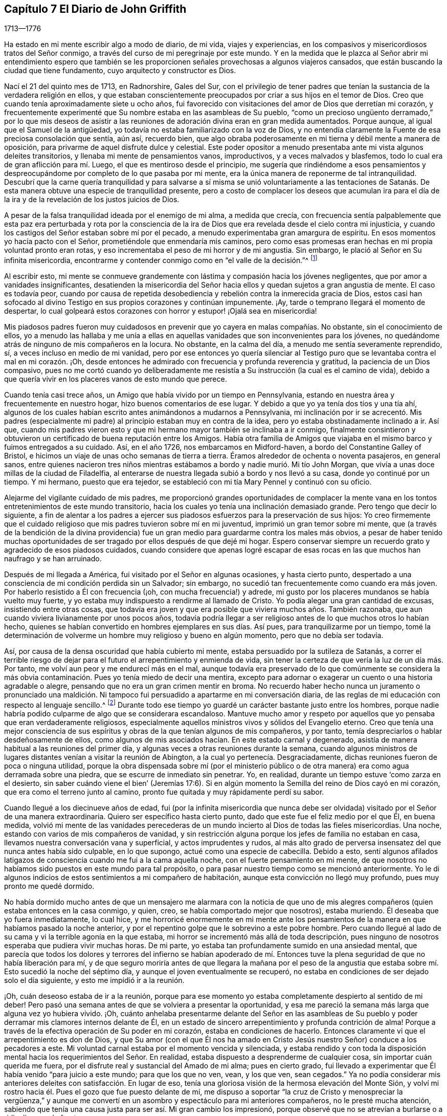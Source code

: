 == Capítulo 7 El Diario de John Griffith

[.section-date]
1713--1776

Ha estado en mi mente escribir algo a modo de diario, de mi vida, viajes y experiencias,
en los compasivos y misericordiosos tratos del Señor conmigo,
a través del curso de mi peregrinaje por este mundo.
Y en la medida que le plazca al Señor abrir mi entendimiento espero que
también se les proporcionen señales provechosas a algunos viajeros cansados,
que están buscando la ciudad que tiene fundamento, cuyo arquitecto y constructor es Dios.

Nací el 21 del quinto mes de 1713, en Radnorshire, Gales del Sur,
con el privilegio de tener padres que tenían la sustancia
de la verdadera religión en ellos,
y que estaban conscientemente preocupados por criar a sus hijos en el temor de Dios.
Creo que cuando tenía aproximadamente siete u ocho años,
fui favorecido con visitaciones del amor de Dios que derretían mi corazón,
y frecuentemente experimenté que Su nombre estaba en las asambleas de Su pueblo,
"`como un precioso ungüento derramado,`" por lo que mis deseos de asistir
a las reuniones de adoración divina eran en gran medida aumentados.
Porque aunque, al igual que el Samuel de la antigüedad,
yo todavía no estaba familiarizado con la voz de Dios,
y no entendía claramente la Fuente de esa preciosa consolación que sentía, aún así,
recuerdo bien,
que algo obraba poderosamente en mi tierna y débil mente a manera de oposición,
para privarme de aquel disfrute dulce y celestial.
Este poder opositor a menudo presentaba ante mi vista algunos deleites transitorios,
y llenaba mi mente de pensamientos vanos, improductivos, y a veces malvados y blasfemos,
todo lo cual era de gran aflicción para mí. Luego,
el que es mentiroso desde el principio,
me sugería que rindiéndome a esos pensamientos y despreocupándome
por completo de lo que pasaba por mi mente,
era la única manera de reponerme de tal intranquilidad.
Descubrí que la carne quería tranquilidad y para salvarse a sí misma se unió voluntariamente
a las tentaciones de Satanás. De esta manera obtuve una especie de tranquilidad presente,
pero a costo de complacer los deseos que acumulan ira para el día
de la ira y de la revelación de los justos juicios de Dios.

A pesar de la falsa tranquilidad ideada por el enemigo de mi alma, a medida que crecía,
con frecuencia sentía palpablemente que esta paz era perturbada y rota por la
consciencia de la ira de Dios que era revelada desde el cielo contra mi injusticia,
y cuando los castigos del Señor estaban sobre mí por el pecado,
a menudo experimentaba gran amargura de espíritu.
En esos momentos yo hacía pacto con el Señor, prometiéndole que enmendaría mis caminos,
pero como esas promesas eran hechas en mi propia voluntad pronto eran rotas,
y eso incrementaba el peso de mi horror y de mi angustia.
Sin embargo, le plació al Señor en Su infinita misericordia,
encontrarme y contender conmigo como en "`el valle de la decisión.`"^
footnote:[Joel 3:14]

Al escribir esto,
mi mente se conmueve grandemente con lástima y compasión hacia los jóvenes negligentes,
que por amor a vanidades insignificantes,
desatienden la misericordia del Señor hacia ellos
y quedan sujetos a gran angustia de mente.
El caso es todavía peor,
cuando por causa de repetida desobediencia y rebelión
contra la inmerecida gracia de Dios,
estos casi han sofocado al divino Testigo en sus propios corazones y continúan impunemente.
¡Ay, tarde o temprano llegará el momento de despertar,
lo cual golpeará estos corazones con horror y estupor! ¡Ojalá sea en misericordia!

Mis piadosos padres fueron muy cuidadosos en prevenir
que yo cayera en malas compañías. No obstante,
sin el conocimiento de ellos,
yo a menudo las hallaba y me unía a ellas en aquellas
vanidades que son inconvenientes para los jóvenes,
no quedándome atrás de ninguno de mis compañeros en la locura.
No obstante, en la calma del día, a menudo me sentía severamente reprendido, sí,
a veces incluso en medio de mi vanidad,
pero por ese entonces yo quería silenciar al Testigo puro
que se levantaba contra el mal en mi corazón. ¡Oh,
desde entonces he admirado con frecuencia y profunda reverencia y gratitud,
la paciencia de un Dios compasivo,
pues no me cortó cuando yo deliberadamente me resistía
a Su instrucción (la cual es el camino de vida),
debido a que quería vivir en los placeres vanos de esto mundo que perece.

Cuando tenía casi trece años, un Amigo que había vivido por un tiempo en Pennsylvania,
estando en nuestra área y frecuentemente en nuestro hogar,
hizo buenos comentarios de ese lugar.
Y debido a que yo ya tenía dos tíos y una tía ahí,
algunos de los cuales habían escrito antes animándonos a mudarnos a Pennsylvania,
mi inclinación por ir se acrecentó. Mis padres (especialmente
mi padre) al principio estaban muy en contra de la idea,
pero yo estaba obstinadamente inclinado a ir.
Así que,
cuando mis padres vieron esto y que mi hermano mayor también se inclinaba a ir conmigo,
finalmente consintieron y obtuvieron un certificado de buena reputación entre los Amigos.
Había otra familia de Amigos que viajaba en el mismo
barco y fuimos entregados a su cuidado.
Así, en el año 1726, nos embarcamos en Midford-haven,
a bordo del Constantine Galley of Bristol,
e hicimos un viaje de unas ocho semanas de tierra a tierra.
Éramos alrededor de ochenta o noventa pasajeros, en general sanos,
entre quienes nacieron tres niños mientras estábamos
a bordo y nadie murió. Mi tío John Morgan,
que vivía a unas doce millas de la ciudad de Filadelfia,
al enterarse de nuestra llegada subió a bordo y nos llevó a su casa,
donde yo continué por un tiempo.
Y mi hermano, puesto que era tejedor,
se estableció con mi tía Mary Pennel y continuó con su oficio.

Alejarme del vigilante cuidado de mis padres,
me proporcionó grandes oportunidades de complacer la mente
vana en los tontos entretenimientos de este mundo transitorio,
hacia los cuales yo tenía una inclinación demasiado grande.
Pero tengo que decir lo siguiente,
a fin de alentar a los padres a ejercer sus piadosos
esfuerzos para la preservación de sus hijos:
Yo creo firmemente que el cuidado religioso que mis padres tuvieron sobre mí en mi juventud,
imprimió un gran temor sobre mi mente,
que (a través de la bendición de la divina providencia)
fue un gran medio para guardarme contra los males más obvios,
a pesar de haber tenido muchas oportunidades de ser
tragado por ellos después de que dejé mi hogar.
Espero conservar siempre un recuerdo grato y agradecido de esos piadosos cuidados,
cuando considere que apenas logré escapar de esas rocas
en las que muchos han naufrago y se han arruinado.

Después de mi llegada a América, fui visitado por el Señor en algunas ocasiones,
y hasta cierto punto,
despertado a una consciencia de mi condición perdida sin un Salvador; sin embargo,
no sucedió tan frecuentemente como cuando era más joven.
Por haberlo resistido a Él con frecuencia (¡oh, con mucha frecuencia!) y adrede,
mi gusto por los placeres mundanos se había vuelto muy fuerte,
y yo estaba muy indispuesto a rendirme al llamado de Cristo.
Yo podía alegar una gran cantidad de excusas, insistiendo entre otras cosas,
que todavía era joven y que era posible que viviera muchos años. También razonaba,
que aun cuando viviera livianamente por unos pocos años,
todavía podría llegar a ser religioso antes de lo que muchos otros lo habían hecho,
quienes se habían convertido en hombres ejemplares en sus días. Así pues,
para tranquilizarme por un tiempo,
tomé la determinación de volverme un hombre muy religioso y bueno en algún momento,
pero que no debía ser todavía.

Así, por causa de la densa oscuridad que había cubierto mi mente,
estaba persuadido por la sutileza de Satanás,
a correr el terrible riesgo de dejar para el futuro
el arrepentimiento y enmienda de vida,
sin tener la certeza de que vería la luz de un día más. Por tanto,
me volví aun peor y me endurecí más en el mal,
aunque todavía era preservado de lo que comúnmente se considera
la más obvia contaminación. Pues yo tenía miedo de decir una mentira,
excepto para adornar o exagerar un cuento o una historia agradable o alegre,
pensando que no era un gran crimen mentir en broma.
No recuerdo haber hecho nunca un juramento o pronunciado una maldición.
Ni tampoco fui persuadido a apartarme en mi conversación diaria,
de las reglas de mi educación con respecto al lenguaje sencillo.^
footnote:[Por aquella época se estaba poniendo de moda hablar
con personas importantes y ricas de un cierto modo,
a manera de adulación, y dirigirse a los pobres,
niños y personas menos importantes de otro modo.
Los primeros Amigos se adhirieron a lo que entonces se consideraba el
"`lenguaje sencillo,`" en lugar de mostrar preferencia al dirigirse a
las personas de cierto estatus social de manera halagadora.]
Durante todo ese tiempo yo guardé un carácter bastante justo entre los hombres,
porque nadie habría podido culparme de algo que se considerara escandaloso.
Mantuve mucho amor y respeto por aquellos que yo pensaba que eran verdaderamente religiosos,
especialmente aquellos ministros vivos y sólidos del Evangelio eterno.
Creo que tenía una mejor consciencia de sus espíritus
y obras de la que tenían algunos de mis compañeros,
y por tanto, temía despreciarlos o hablar desdeñosamente de ellos,
como algunos de mis asociados hacían. En este estado carnal y degenerado,
asistía de manera habitual a las reuniones del primer día,
y algunas veces a otras reuniones durante la semana,
cuando algunos ministros de lugares distantes venían a visitar la reunión de Abington,
a la cual yo pertenecía. Desgraciadamente,
dichas reuniones fueron de poca o ninguna utilidad,
porque la obra dispensada sobre mí (por el ministerio público
o de otra manera) era como agua derramada sobre una piedra,
que se escurre de inmediato sin penetrar.
Yo, en realidad, durante un tiempo estuve '`como zarza en el desierto,
sin saber cuándo viene el bien`' (Jeremías 17:6). Si en
algún momento la Semilla del reino de Dios cayó en mi corazón,
que era como el terreno junto al camino,
pronto fue quitada y muy rápidamente perdí su sabor.

Cuando llegué a los diecinueve años de edad,
fui (por la infinita misericordia que nunca debe ser olvidada)
visitado por el Señor de una manera extraordinaria.
Quiero ser específico hasta cierto punto, dado que este fue el feliz medio por el que Él,
en buena medida,
volvió mi mente de las vanidades perecederas de un mundo
incierto al Dios de todas las fieles misericordias.
Una noche, estando con varios de mis compañeros de vanidad,
y sin restricción alguna porque los jefes de familia no estaban en casa,
llevamos nuestra conversación vana y superficial, y actos imprudentes y rudos,
al más alto grado de perversa insensatez del que nunca antes había sido culpable,
en lo que supongo, actué como una especie de cabecilla.
Debido a esto,
sentí algunos afilados latigazos de consciencia cuando me fui a la cama aquella noche,
con el fuerte pensamiento en mi mente,
de que nosotros no habíamos sido puestos en este mundo para tal propósito,
o para pasar nuestro tiempo como se mencionó anteriormente.
Yo le di algunos indicios de estos sentimientos a mi compañero de habitación,
aunque esta convicción no llegó muy profundo, pues muy pronto me quedé dormido.

No había dormido mucho antes de que un mensajero me alarmara con la noticia de
que uno de mis alegres compañeros (quien estaba entonces en la casa conmigo,
y quien, creo, se había comportado mejor que nosotros), estaba muriendo.
Él deseaba que yo fuera inmediatamente, lo cual hice,
y me horroricé enormemente en mi mente ante los pensamientos
de la manera en que habíamos pasado la noche anterior,
y por el repentino golpe que le sobrevino a este pobre hombre.
Pero cuando llegué al lado de su cama y vi la terrible agonía en la que estaba,
mi horror se incrementó más allá de toda descripción,
pues ninguno de nosotros esperaba que pudiera vivir muchas horas.
De mi parte, yo estaba tan profundamente sumido en una ansiedad mental,
que parecía que todos los dolores y terrores del infierno se habían apoderado
de mí. Entonces tuve la plena seguridad de que no había liberación para mí,
y de que seguro moriría antes de que llegara la mañana por el peso de
la angustia que estaba sobre mí. Esto sucedió la noche del séptimo día,
y aunque el joven eventualmente se recuperó,
no estaba en condiciones de ser dejado solo el día siguiente,
y esto me impidió ir a la reunión.

¡Oh, cuán deseoso estaba de ir a la reunión,
porque para ese momento yo estaba completamente despierto al sentido de mi deber!
Pero pasó una semana antes de que se volviera a presentar la oportunidad,
y esa me pareció la semana más larga que alguna vez yo hubiera vivido.
¡Oh,
cuánto anhelaba presentarme delante del Señor en las asambleas de Su pueblo
y poder derramar mis clamores internos delante de Él,
en un estado de sincero arrepentimiento y profunda contrición de alma!
Porque a través de la efectiva operación de Su poder en mi corazón,
estaba en condiciones de hacerlo.
Entonces claramente vi que el arrepentimiento es don de Dios,
y que Su amor (con el que Él nos ha amado en Cristo
Jesús nuestro Señor) conduce a los pecadores a este.
Mi voluntad carnal estaba por el momento vencida y silenciada,
y estaba rendido y con toda la disposición mental
hacia los requerimientos del Señor. En realidad,
estaba dispuesto a desprenderme de cualquier cosa, sin importar cuán querida me fuera,
por el disfrute real y sustancial del Amado de mi alma; pues en cierto grado,
fui llevado a experimentar que Él había venido "`para juicio a este mundo;
para que los que no ven, vean, y los que ven, sean cegados.`"
Ya no podía considerar mis anteriores deleites con satisfacción. En lugar de eso,
tenía una gloriosa visión de la hermosa elevación del Monte Sión,
y volví mi rostro hacia él. Pues el gozo que fue puesto delante de mí,
me dispuso a soportar "`la cruz de Cristo y menospreciar la vergüenza,`"
y aunque me convertí en un asombro y espectáculo para mi anteriores compañeros,
no le presté mucha atención,
sabiendo que tenía una causa justa para ser así. Mi gran cambio los impresionó,
porque observé que no se atrevían a burlarse o a ridiculizarme de frente.

El joven que fue el instrumento en la divina mano para mi despertar,
junto con su hermano,
fueron grandemente alcanzados y profundamente afectados
por la maravillosa visitación antes mencionada,
y hubo un cambio muy visible en ellos por un tiempo.
Pero al igual que la semilla que cayó sobre pedregales,
se marchitaron y no fructificaron para Dios.

Cuando llegó el primer día de la semana me regocijé
grandemente porque podía ir a la reunión,
la cual resultó ser en verdad memorable.
Había dos Amigos públicos^
footnote:[El término "`Amigo público`" era usado por los primeros Cuáqueros,
para referirse a aquellos miembros de la Sociedad que frecuentemente participaban
en viajes y ministerio público visitando las diversas reuniones establecidas.
Esos ministros nunca recibieron dinero por los servicios en el cuerpo del Señor,
al estar convencidos de que debían dar gratuitamente lo que había recibido gratuitamente.],
extranjeros, que parecía que habían sido enviados ahí por mi causa,
pues la mayoría de lo que ellos pronunciaron parecía aplicable a mi estado.
Entonces,
en alguna medida experimenté la sustancia de lo que se pretendía con el
"`bautismo de agua para arrepentimiento,`" "`el lavamiento de agua por
la Palabra`" y ser "`nacido de agua y del Espíritu,`" todo lo cual sería
plenamente visto y claramente entendido por los profesantes del cristianismo,
si conocieran correctamente el "`evangelio de Cristo,
que es poder de Dios para salvación.`" Este poder, internamente revelado,
es lo único capaz de obrar ese cambio en ellos,
sin lo cual (dice nuestro Señor) nadie verá el reino de Dios.
¡Pero, ay, por ser carnales en sus mentes, una religión espiritual no les interesa!
Como dicen las Escrituras:
"`Pero el hombre natural no percibe las cosas que son del Espíritu de Dios,
porque para él son locura, y no las puede entender,
porque se han de discernir espiritualmente.`"
Debido a esto,
los que profesan de nombre el cristianismo se aferran firmemente a las señales y sombras,
mientras que descuidan la sustancia.
Ellos abogan por la continuidad de los tipos,
mientras que el Antitipo es poco considerado.
Pero cuando esta sustancia es experimentada,
todas las sombras y tipos se desvanecen y llegan a su fin,
como lo hicieron los tipos y figuras de la ley cuando Cristo, el antitipo,
llegó e introdujo Su dispensación, la cual es de una naturaleza completamente espiritual.

Esta administración del agua por la Palabra continuó
sobre mí de manera extraordinaria casi tres meses,
en los cuales hallé gran deleite, pues fue acompañada con dulzura celestial,
como bálsamo sanador para mi espíritu herido,
y mi corazón fue derretido delante del Señor como se derrite la cera ante del fuego.
Grande era mi placer en la lectura de las Sagradas Escrituras y de otros buenos libros,
y en aquel momento fui beneficiado al recibir mucho consuelo y de este modo mejora.
Pero esta dispensación tranquila y tierna tenía que darle paso a una más poderosa,
es decir, al bautismo con el Espíritu Santo y fuego,
para que la era fuera completamente purificada.
Y entonces,
la anterior dispensación del Señor hacia mi alma se asemejó más al bautismo de Juan
con agua para arrepentimiento (porque era la sustancia a la que este bautismo apuntaba),
a fin de prepararle el camino al Señor.

Bajo esta ardiente dispensación me sentí por un tiempo sumamente angustiado,
bajo la consciencia de la gran alteración del estado de mi mente,
pues en verdad me sentía abandonado por el Señor
y yo le atribuía la causa a algo en mí mismo.
Toda la ternura de antes se había ido y yo era como un terreno seco.
Sí, mis agonías eran tan grandes que cuando era de día deseaba que fuera de noche,
y cuando era de noche deseaba que fuera de día. En las reuniones de adoración,
donde anteriormente había disfrutado de la mayor satisfacción,
ahora estaba bajo un enorme peso de dolor y angustia, a tal grado incluso,
que por momentos escasamente podía abstenerme de llorar
en voz alta por mera agonía. Cuando la reunión terminaba,
a veces me adentraba en el bosque a una considerable distancia,
para sin ser escuchado por ningún mortal,
poder desahogar mi muy afligida alma con angustiosos lloros.

En este abatido estado de mente se le permitió al
gran adversario derramar torrentes de tentaciones.
Yo era acosado casi constantemente por malos pensamientos, lo que me afligía mucho,
y aunque estaba demasiado iluminado como para voluntariamente
permitir o unirme a esos pensamientos malvados y corruptos,
a menudo me juzgaba no ser suficientemente fervoroso
en la resistencia de estas y otras tentaciones.
¡Oh, cuán oscura y angustiante era la condición en la que estaba mi mente!
En realidad, en aquellos días yo estaba tremendamente débil,
y estoy persuadido de que el Señor en piadosa bondad,
miró misericordiosamente la sinceridad de mi intención al no señalar todos mis fallos,
o nunca habría podido permanecer delante de Él con algún grado de aceptación. Por casi
un año mis tentaciones fueron muy grandes y mi angustia de mente muy profunda,
tiempo durante el cual fui como un niño pequeño en cuanto
al entendimiento de la manera y obra de Dios sobre mí,
para mi redención. Sin embargo, Aquel que "`la caña cascada no quebrará,
y el pábilo que humea no apagará,
hasta que saque a victoria el juicio,`" mediante Su invisible poder
levantó mi cabeza por encima de las furiosas olas de tentación,
de tal manera, que el enemigo descubrió que no podía vencerme.
El Señor adiestró mis manos para la batalla y mis dedos para pelear bajo Su estandarte,
y a través de Su bendición y ayuda, encontré algún grado de victoria sobre la bestia;
es decir, esa parte en el hombre que tiene su vida en las satisfacciones carnales.

Entonces el falso profeta comenzó a obrar con señales y prodigios mentirosos,
con el fin de engañar mi débil e inexperto entendimiento.
Esta escrito que "`Satanás se disfraza como ángel de luz,`" y así lo descubrí,
al menos en apariencia.
Pues al percibir que yo estaba demasiado iluminado de arriba
como para ser fácilmente arrastrado a la carnalidad,
el enemigo de mi alma (que busca a quien devorar),
astutamente intentó mi destrucción de otra manera, estableciéndose a sí mismo,
encubierto de mí, como guía en el camino de la muerte al yo.
Pues en aquel momento yo estaba decidido, a través de la ayuda divina,
a llevar con cuidado mi cruz y a negarme a mí mismo,
en todas aquellas cosas que parecían inconsistentes con la voluntad divina.
Pero el sutil engañador,
tomando ventaja del ardor de mi mente por seguir adelante con este asunto tan necesario,
sugirió que sería más fácil obtener una completa victoria sobre el mal,
si yo me abstenía por un tiempo de algunas de las necesidades de la vida,
particularmente de comer y tomar mi descanso natural de sueño,
apenas lo justo para preservar la vida.
Además sugirió que yo debía mantener mis manos continuamente ocupadas en los negocios,
ya que la holgazanería es el semillero del vicio,
y no se tardó en exponer Escrituras y pasajes de otros libros para confirmar sus exigencias.
En aquel momento yo realmente creía que era la voz
de Cristo en mi mente la que me demandaba estas cosas,
y por lo tanto, me esforcé en ser fiel a ellas,
aún cuando mi fuerza natural disminuía y mi cuerpo se debilitaba
más. Yo me angustiaba mucho cuando en algún momento quedaba
corto de lo que entendía que era mi deber en estos aspectos.
Descubrí que aquel que requería este servicio era un señor duro,
porque aunque tenía poder para engañar, no podía darme fe para que yo venciera.

Mis perspectivas en aquellos días eran en realidad muy descorazonadoras,
y mi pobre y afligida alma estaba casi sumida en la desesperación. Mis amigos notaban
que yo estaba en una angustia poco común. La familia con la que vivía entonces,
no podía dejar de advertir mis salidas a deambular por los campos en la noche,
de mi gran abstinencia de comida y de la profunda
angustia que estaba legiblemente impresa en mi rostro,
aunque yo la disimulaba tanto como podía. Ellos temían (como
entendí más tarde) que yo atentara contra mí mismo.
Yo me había prohibido hablar de mi condición con alguien,
pues sentía que sería buscar alivio de afuera, algo muy impropio e indigno.

A pesar de todo esto,
al Dios de toda gracia (quien permitió que esta poco común
aflicción cayera sobre mí para probarme y no para destruirme),
en Su maravillosa bondad,
le plació mover el corazón de un ministro perteneciente a nuestra
reunión para que me visitara y abriera un camino para mi liberación.
Él cuidadosamente me preguntó con respecto a mi condición interior,
informándome que los Amigos estaban muy preocupados por mí,
dado que era muy obvio que estaba bajo una tentación poco común.
Al principio yo estaba muy indispuesto a revelarle mi estado,
pero al final él prevaleció y aprovechó la oportunidad para mostrarme
que yo estaba bajo un grave engaño de Satanás. Por este medio,
a través de la misericordia del Señor, fui liberado del malvado plan de mi enemigo,
el cual era, sin ninguna duda, destruir tanto el alma como el cuerpo.
Y así, en reverente agradecimiento, me regocijé en Su salvación. Entonces vi claramente,
que Satanás debe ser cuidadosamente evitado en sus apariciones religiosas,
pues nada en la religión puede ser aceptable para Dios,
salvo el producto genuino de Su infalible Espíritu,
inequívocamente escuchado y entendido por el oído del alma y del entendimiento renovado.
"`Mis ovejas,`" dijo Cristo,
"`oyen mi voz,`" y entonces comencé a experimentar el cumplimiento de esta promesa.
¡Bendito sea el Señor para siempre!

En esa época tuve muchas preciosas revelaciones de los misterios divinos,
y cuando leía las Sagradas Escrituras,
eran abiertas a mi entendimiento más allá de lo que alguna vez lo habían sido.
En realidad tenía gran consuelo,
y mi esperanza fue reavivada y mi fe muy fortalecida
por aquellas cosas que fueron escritas de antemano.
Estoy muy seguro, por cierta experiencia,
de que los misterios expresados en esos santos escritos
no pueden ser correctamente entendidos,
si no es por medio del mismo Espíritu que inspiró a los escritores de ellos.
Es por tanto una vana presunción del hombre caído y no regenerado,
intentar desentrañar los misterios celestiales por
medio de su sabiduría terrenal y aprendizaje humano.
El labio veraz Mismo ha dado a conocer,
que dichos misterios están escondidos del sabio y entendido de
este mundo y revelados a los humildes y dependientes bebés,
es decir,
a los que palpablemente experimentan que su suficiencia
en cada buena palabra y obra procede directamente de Dios,
de modo que Cristo les es hecho "`sabiduría, justificación,
santificación y redención.`" La falta de esta experiencia interna
y viva ha sido la causa y les ha abierto el camino a la gran apostasía,
tinieblas y error que se han extendido en la llamada cristiandad.
No hay forma de recuperarla,
excepto por medio de la sumisión humilde a Cristo internamente revelado,
y aprendiendo de Él la naturaleza de la verdadera religión,
quien es el gran Autor de la misma.
Estoy muy seguro de que el yo precipitado, activo e inventor debe ser negado,
abatido y echado en el polvo para siempre,
y que sólo el Señor debe ser exaltado en nuestros corazones,
antes de que podamos levantarnos con aprobación divina
en los varios deberes de la verdadera religión.

Vi que la luz divina que comenzó a brillar de mis tinieblas y me separó de ellas,
era la "`lumbrera mayor`" que fue dada para señorear el Día de la salvación de Dios,
y que el salvado por el Señor debe caminar cuidadosamente en esta luz,
en la que no hay riesgo de tropezar.
También vi que cuando al Señor, para probar mi fe y paciencia,
le placía en Su sabiduría retirar esta santa luz,
para que me sentara en las tinieblas y en la región de sombra de muerte por un tiempo,
donde no tenía un conocimiento claro de qué hacer, mi deber crucial era entonces,
permanecer quieto y esperar a mi Guía infalible.
Y cuando durante esos tiempos el yo se levantaba y se intranquilizaba,
debía ser llevado a la cruz para que fuera asesinado.
Por esta experiencia descubrí que yo no era nada y que Dios
era todas las cosas necesarias para el alma y el cuerpo,
y que si yo quería ser introducido a un estado de reconciliación perfecta con Él,
debía experimentar todas las cosas hechas nuevas.

Por ese tiempo vi a lo lejos el llamamiento a la obra del ministerio.
Por momentos,
mi mente estaba tan maravillosamente cubierta por el amor universal
de Dios hacia la humanidad en el glorioso evangelio de Su Hijo,
que pensaba que yo podía (en la fuerza de Su amor) rendirme
para gastarme y ser gastado en la reunión de almas a Él,
el gran Pastor de Israel.
En realidad,
por momentos sentía que podía levantar mi voz como
una trompeta y despertar a los habitantes de la tierra.
Pero pronto descubrí que todo eso era únicamente la preparación para esa importante obra,
y que yo no había recibido aún la comisión de ocuparme de ella.
Un temor y cuidado estaban sobre mi mente,
para que no me atreviera a entrar en esa solemne empresa sin un verdadero llamado,
porque me parecía enormemente peligroso hablar en el nombre del Señor,
sin una clara evidencia en la mente de que Él lo requería de mí, la cual,
yo estaba entonces plenamente convencido, que Él daría en Su propio tiempo,
si yo me rendía para esperarla.

A partir de ese momento, hasta que fui realmente llamado a la obra,
tuve con frecuencia (en especial en las reuniones
religiosas) revelaciones de pasajes de las Escrituras,
con operaciones vivas del poder divino en mi mente.
A veces venían con tanta energía,
que casi estaba listo a ofrecerles a otros lo que había en mi mente,
pero debido al santo temor que habitaba en mi corazón,
me esforzaba en pesar mi ofrenda en la infalible balanza del santuario,
y hallaba que era demasiado liviana para ser ofrecida.
Entonces le agradecía al Señor Su misericordiosa preservación,
al haberme permitido evitar que ofreciera el sacrificio de los necios.
Sin embargo,
cuando realmente llegó el momento en el que se me requirió divinamente que hablara,
la evidencia era tan indiscutiblemente clara que no había el menor espacio para la duda,
pero por temor y debilidad humana lo pospuse y no cedí a lo que Dios requería. Entonces,
¡oh,
cuán condenado me sentía! ¡La dulzura divina que
había cubierto mi mente en las reuniones fue retirada,
y fui dejado en un estado muy pobre y desconsolado!
Me apresuré a suplicar perdón y a pactar con el Señor,
que si a Él le placía favorecerme de nuevo de la misma forma,
yo me rendiría a Su demanda.
En la reunión del siguiente primer día de la semana,
el poder celestial nuevamente me cubrió de manera maravillosa,
y se me requirió que me arrodillara en súplica al Señor con unas pocas palabras.
Esta vez cedí en el pavor de Su poder, con temor y temblor, y después,
mi alma fue llenada de paz y gozo en el Espíritu Santo y pude cantar y
hacer una dulce melodía en mi corazón para el Señor. Por lo que recuerdo,
yo tenía veintiún años el día que entré a esta grande y solemne obra del ministerio,
el 21 del quinto mes de 1734.

Me he visto impulsado a hablar más detalladamente con respecto
a la manera en que entré a la obra del ministerio,
para que quede a manera de advertencia y apropiado aliento para otros.
Pues por lo que he observado,
tengo motivos para temer que algunos hayan tomado la obra
de preparación (como antes impliqué) como la cosa misma,
y hayan avanzado mucho para su propio daño y el de
los demás. Los tales producen fruto prematuro,
lo cual es muy peligroso y debe ser cuidadosamente evitado.
Nada es suficiente defensa para guardarnos de esto,
sino mantener el ojo fijo en el Señor (por la bendición divina),
y con mucho temor considerar cuán grande es para '`el polvo
y las cenizas`' hablar como instruye el apóstol Pedro:
"`Cada uno según el don que ha recibido, minístrelo a los otros,
como buenos administradores de la multiforme gracia de Dios.
Si alguno habla, hable conforme a las palabras de Dios; si alguno ministra,
ministre conforme al poder que Dios da.`"
El autor de la carta a los Hebreos dice: "`Y nadie toma para sí esta honra,
sino el que es llamado por Dios, como lo fue Aarón.`" De modo que,
sin importar lo que algunos puedan pretender o dónde quieran entrometerse,
a menos que hayan sido realmente llamados por Dios,
no tienen participación en ese honor que únicamente viene de Dios.

La iglesia de Cristo ha tenido suficientes problemas con los falsos ministros,
tanto en los tiempos primitivos como en los nuestros.
Esa excelente libertad del evangelio,
en la que todos aquellos que se sienten inspirados (sea
hombre o mujer) pueden hablar o profetizar uno por uno,
ha sido y sigue siendo abusada por los que falsamente pretenden inspiración divina.
Sin embargo, esta libertad debe ser cuidadosamente guardada,
y debemos hallar otros medios para remediar el abuso en este aspecto,
lo cual no sería difícil,
si de manera general los miembros fueran más espirituales
y gustaran correctamente las cosas que son de Dios.
Entonces las acciones presuntuosas y no santificadas en
el ministerio serían fácilmente contenidas y suprimidas,
para no perturbar la paz de la iglesia.
¡Pero lamentablemente, el caso es a menudo lo contrario,
como he observado en muchos lugares!

Tal ministerio estéril a menudo no se considera un problema,
siempre y cuando las palabras y doctrinas sean correctas
y no haya nada que culpar en la conducta del orador.
Pero aquí lo principal es ignorado, lo cual es,
la poderosa demostración del Santo Espíritu,
y a los pocos que están profundamente dolidos en el corazón por
este ministerio sin vida les resulta muy difícil corregirlos,
por falta de fuerza, especialmente cuando perciben la fuerza que hay contra ellos.
Pues a los profesantes ceremoniosos del cristianismo les encantan hablar,
en lugar de sentarse en silencio.
He observado que estos engañadores son todo boca o lengua,
y que no tienen oído para recibir instrucción; les encanta enseñar a otros,
pero es imposible enseñarlos a ellos.
Le pido a Dios que avive a Su pueblo y que levante nuestra Sociedad,
a una experiencia más viva de ese bendito poder que
nos reunió al principio para que fuéramos un pueblo.
De lo contrario,
me temo que este gran mal resultará ser cada vez más grande entre nosotros, a saber:
Profesión sin posesión.

No tuve la libertad de omitir un comentario sobre este asunto,
dado que estoy completamente convencido de que los miembros vivos de la iglesia de Cristo
gimen bajo la dolorosa consciencia de esta triste señal de una sociedad decadente.
¡Ojalá el Señor de los Espíritus oiga sus gemidos
y considere la angustia que sufren sus almas en secreto,
y obre por medio de Su poder invisible para el bien de Su propio nombre
y la liberación de ellos! ¡Qué el Señor vuelva a disciplinar nuestra Sión,
purgue su escoria, le quite su impureza y deseche su plata,
para que sus jueces puedan ser restaurados como al
principio y sus consoladores como eran antes! ¡Oh,
que muchos, tras haberse calzado sus pies con el apresto del evangelio de paz,
aparezcan todavía hermosos sobre las montañas! ¡Qué así sea, dice mi alma!

He hecho algunas menciones de cómo sucedió conmigo durante el tiempo
de preparación para la grande e importante obra del ministerio,
y también del peligro que corría de ser engañado, incluso,
cuando en algunas ocasiones tuve revelaciones correctas y sentí la virtud dulce y eficaz
del amor de Dios a través de Jesucristo hacia la humanidad (la cual es,
sin duda,
a veces palpablemente experimentada y disfrutada por cada seguidor
fiel de Cristo que no es llamado a la obra del ministerio).
En esos días yo estaba intranquilo por el peligro de ser
llevado al ministerio a través de la puerta equivocada,
y desde entonces he visto más claramente el peligro de esta y de otras sendas que habrían
llevado a otorgarles a otros lo que Dios me había dado para mi propia vida espiritual.
En realidad,
muchas son las sendas que sacan del estado humilde
y dependiente (el único en que hay seguridad),
para que tengamos una voluntad y un camino propios,
y que de esa manera seamos equipados y enriquecidos con mucha provisión. Pero
en la sinceridad de corazón y esfuerzo ferviente de conservar el ojo puro,
y por el vigilante cuidado de la divina providencia sobre mí,
el Día del Señor brilló sobre todos esos peligros,
y claramente vi y por experiencia conocí que mi suficiencia era de Dios.
Vi que debe haber una constante dependencia en el Señor,
para ser equipado y provisto directamente por Él
cada vez que deba ocuparme de este solemne servicio.

Ardientemente deseo que todos los que tengan la mínima
sospecha de ser llamados a la obra del ministerio,
habiten en el santo temor de la divina presencia y experimenten
sus propias voluntades totalmente sujetas a la voluntad divina,
a la espera de una inequívoca y clara certeza de lo que el Señor requiere,
no sólo al principio, al entrar en dicha obra, sino en todo momento.
Y en la medida que el yo llegue a ser puesto en el polvo,
así recibirán evidencia innegable en sus propias mentes de la certeza de su misión,
y el testimonio de confirmación del Testigo de Dios estará presente en
las consciencias de aquellos entre quienes son enviados a ministrar.
Los verdaderos ministros serán olor de vida para los que viven
en la Verdad y de muerte para los que están en el estado de muerte.
Que siempre sea recordado, que nada del hombre o que pertenezca a él,
tiene posibilidad de agregar algún brillo o dignidad al don divino.
Que sin el poder, luz y demostración del Espíritu de Cristo,
las mejores y más perfectamente compuestas palabras o doctrinas
(aunque sean muy ciertas y correctamente entregadas) no son más
que metal que resuena o címbalo que retiñe. Permítanme añadir,
que aquellos que consideran el poder del Señor como la sustancia de sus ministerios,
no tienen necesidad de preocuparse por las palabras,
ya que las más pequeñas y simples son realmente hermosas
cuando son habladas adecuadamente bajo la santa influencia.

Tras entrar al servicio solemne y serio del ministerio,
me dediqué mayormente a pronunciar unas pocas palabras de manera quebrantada,
con temor y temblor,
según lo requería la Verdad (a través de Su propio poder y eficacia
divinos) moviéndose en mi corazón y sometiendo mi voluntad.
El Señor fue sumamente misericordioso conmigo, tomándome de la mano como un padre tierno,
y disponiéndome mediante Su gran poder a ser contado
como un tonto por causa de Su nombre y la del evangelio.

La reunión a la que yo pertenecía entonces era grande
y tenía un cuerpo de Amigos valioso y de peso.
Hasta donde podía observar por el aspecto de ellos,
estos reconocían y aprobaban mis apariciones débiles y bajas en el ministerio.
Sin embargo,
utilizaron la prudencia cristiana de "`no imponer manos rápidamente
sobre mí,`" sino que me dieron plena oportunidad para dar prueba
de mi ministerio y para que me orientara en él.

Por este tiempo se levantó un buen brote de ministerio
dentro del área de nuestra Reunión Anual,
pues cerca de cien personas abrieron sus bocas con testimonio público por poco
más de un año. Varias de estas llegaron a ser ministros poderosos y capaces,
pero algunas se marchitaron como fruto inmaduro.
Durante ese tiempo,
cerca de diez fueron levantados como ministros y comenzaron
a predicar en la reunión específica de Abington,
a la cual yo pertenecía.

En la medida que esperaba que Dios incrementara mi capacidad de ministrar,
así experimentaba un considerable crecimiento y ensanchamiento,
y en el fiel cumplimiento de mi deber,
una gran paz y consuelo celestial fluían a mi alma como una plácida y refrescante corriente.
También descubrí que este era el medio de unirme aún más con los Amigos,
en una dulce y cómoda cercanía,
la cual nunca antes había sentido tan amplia y vívidamente.

Muchos jóvenes de buenas intenciones y algunos otros
de poca experiencia parecían admirar mi don,
y algunas veces hablaban muy bien de él,
aunque no siempre se abstenían de hacerlo fuera del alcance de mi oído. ¡Oh,
cuán peligroso es esto si los ministros lo disfrutan!
Puede ser justamente comparado con un veneno que en poco tiempo,
destruirá la vida pura e inocente.
Mi juicio estaba en contra,
pero encontré algo en mí que parecía estar más inclinado a escucharlo,
aunque no con total aprobación. Eso mismo en mí quería saber qué pensaban de
mí tales y cuales personas (aquellas que eran de mayor estima por experiencia
y sabiduría). A veces me imaginaba que me miraban con desconfianza,
lo cual me desanimaba.
Pero vi que todo esto, siendo que provenía de la raíz del yo, debía ser juzgado,
y supe que debía morir en la cruz antes de que yo estuviera en
condiciones de ser confiable con alguna medida del tesoro del evangelio.

Yo también me empecé a deleitar mucho en mi don,
y si la divina Bondad en Su misericordia no lo hubiera evitado (mediante un bautismo^
footnote:[Él usa la palabra bautismo de manera figurativa,
hablando de ser sumergido en ardientes experiencias,
pruebas y juicios por medios de los cuales el Señor '`limpiará Su era`' completamente.]
profundo y angustiante), le habría abierto una puerta al orgullo espiritual,
el peor tipo de orgullo, y habría entrado por ella para mi ruina.
Tengo razones para pensar que los Amigos experimentados,
al observar mi gran crecimiento y ensanchamiento de ramas en la parte alta,
temieron mi caída en caso de tormenta.
Sin embargo, en medio de mi vanidosa carrera,
le plació al Señor quitarme por un tiempo el don del ministerio,
junto con todo consuelo palpable de Su Espíritu,
de modo que quedé (según yo) en total oscuridad, es decir,
en la región y sombra de muerte.
En este abatido estado mental fui gravemente acosado y tentado por el falso profeta,
el que se transforma,
para que mantuviera mi crédito en el ministerio al continuar con mis servicios públicos.
Bien podría decirse que él "`hace descender fuego
del cielo a la tierra delante de los hombres,
y engaña a los moradores de la tierra`"; pues así descubrí que es.
¡Oh,
es difícil imaginar cuán cercana es la semejanza
que el enemigo puede lograr de las cosas de Dios,
o cuán exacta la imitación que puede hacer de las mismas!
De hecho, por el estado mental en el que me encontraba entonces,
en algunos momentos estuve dispuesto a decir: "`¡Ah,
veo y siento que el fuego del Señor desciende para preparar mi ofrenda!`"
Y cuando estaba casi listo a rendirme ante esta insinuación
y hablar en el nombre de Dios,
un piadoso temor se apoderaba de mi mente y sentía
el deseo de probar mi ofrenda de nuevo.
Por este medio fue descubierto el fuerte engaño en el que estaba,
el fuego falso fue rechazado y mi alma fue sumergida
en una ansiedad más profunda de la que había antes.

No hay lengua o pluma que pueda expresar plenamente la angustia casi constante
de alma que estuvo sobre mí por cerca de cuatro o cinco meses.
Con respecto a mis amigos, en alguna medida me sucedió como a Job;
algunos suponían que la causa de esta caída era una cosa y otros suponían otra,
aunque por la misericordia,
no podían culparme de ninguna mala conducta como la causa de la misma.
La razón más probable de mi cambio, en la mente de muchos,
era que yo había sido demasiado elogiado por otros y que por eso había perdido mi don.
De hecho, eso se acercó más a la verdad.
Sin embargo, no estaba completamente perdido,
porque cuando mi misericordioso Ayudador vio que mi sufrimiento era suficiente,
restauró el don otra vez y apareció en mi alma como una mañana clara sin nubes.
¡Alabanzas eternas a Su santo nombre!
Mi mente estaba profundamente inclinada en humilde gratitud,
bajo el sentido del gran favor de ser otra vez tenida
por digna de que se le confiara un don tan precioso.
Por tanto, yo tenía cuidado de ejercerlo con gran temor y temblor,
incluso con una cruz aun mayor sobre mi propia voluntad que antes.

En el curso de mi experiencia religiosa,
muy a menudo he tenido motivos para admirar y adorar
los tratos de la divina Sabiduría para conmigo,
con el fin de preservarme en el camino de paz.
Estoy muy seguro de que Él obrará así por toda aquella humanidad
que esté enteramente rendida de corazón a Él,
para que no sea posible que pierda la felicidad eterna.
Porque en verdad,
nadie es capaz de arrebatar de Su todopoderosa mano a los que no Lo abandonan primero.

Después de que había aparecido en el ministerio público poco más de dos años,
sentí que el evangelio de amor (según comprendí) me movía a visitar
las reuniones de Amigos en algunas lugares de Nueva Jersey.
Al ser joven en el ministerio,
por momentos tenía gran temor de equivocarme en lo que pensaba que Dios requería de
mí. Tenía pavor de correr cuando el Señor no lo deseaba y adonde Él no me había enviado,
y así traer deshonra a Su bendito nombre,
y exponerme a los Amigos sabios y con discernimiento,
como alguien sin las cualidades apropiadas para tan grande responsabilidad.
Mi angustia era grande, de noche y de día,
pidiéndole al Señor una mayor confirmación. Él escuchó
misericordiosamente mis clamores y le plació,
mediante un sueño o visión nocturna, proporcionarme tan plena satisfacción,
que no recuerdo haber tenido después ninguna duda al respecto.

Comencé el viaje el 7 del octavo mes de 1736, con un compañero mucho mayor que yo.
Visitamos las siguientes reuniones, a saber: Pilesgrove, Salem,
Alloways Creek y Cohansey, donde mi compañero me dejó y regresó a su hogar,
al sentirse desanimado en su propia mente acerca del viaje.
Sin embargo,
en la medida que yo descubría al Señor cerca mediante Su bendito poder
(abriendo mi boca y ensanchando mi corazón abundantemente en Su obra),
así era animado a proseguir,
acompañado en el viaje por un Amigo intachable que
pertenecía a la reunión de Alloways Creek,
quien tenía unas pocas palabras que decir en las reuniones.
Pasamos a través de un territorio deshabitado de aproximadamente cuarenta millas,
de Cohansey a Cape May,
donde tuvimos una reunión. De ahí fuimos llevados
a Great y Litlle Egg-harbor y tuvimos reuniones,
y luego, a través de lugares despoblados, a la Reunión Anual en Shrewsbury,
la cual fue grande y muy favorecida con la presencia divina.
Varios Amigos ministros de Pennsylvania estaban ahí: Thomas Chalkley, Robert Jordan,
John y Evan Evans, Margaret Preston y otros.

No era conveniente para mi crecimiento en el ministerio, ni para mi inclinación,
usar mucho tiempo predicando en esas grandes reuniones.
Por lo tanto, en su mayor parte,
les di paso a los que estaban mejor calificados para la obra, y que según mi estima,
eran dignos de doble honor.
Yo tenía un gran respeto en mi mente,
por todos aquellos que yo pensaba que eran pilares de la casa de Dios,
fueran ministros o ancianos.
Realmente creo que si alguno de ellos, según su discernimiento,
hubiera expresado que yo estaba equivocado en alguna de mis ofrendas, en algún momento,
probablemente habría dependido más de su juicio que del mío. Por
muchos años me consideré como un niño en cuanto a experiencia,
en todo sentido, y por tanto,
pensaba que la sujeción a aquellos que eran padres y madres de Israel era mi deber.
Nunca, que yo recuerde, ignoré a ninguno de ellos,
lo cual es ahora una gran satisfacción para mi mente.

Confieso que desde entonces,
en algunas ocasiones he tenido motivos para maravillarme del atrevimiento de algunos,
que aunque niños en el ministerio (si es que realmente son niños),
han emprendido la obra de los hombres,
demostrando apenas una disposición a darles preferencia
a los demás por encima de ellos mismos.
Y cuando estos han sido exhortados por los de mucho más experiencia que ellos,
han sido capaces de disputar o defender la comisión divina,
alegando que era correcto obedecer a Dios antes que al hombre,
como si tuvieran el derecho exclusivo de hablar y juzgar en el cuerpo.
Pero yo había visto muchas veces el gran peligro
de ser engañado y burlado por el que se transforma,
y por tanto, tenía temor de confiar en mi propia vista,
y consideré más seguro para mí permanecer muy abierto
a la instrucción y dejar que llegara de quien fuera,
pues no había nada más deseable para mí que estar en lo correcto.

Esta gran reunión en Shrewsbury terminó bien y dulcemente.
¡Alabanzas al Señor sobre todo para siempre!
De ahí fuimos a las reuniones en Chesterfield, Trenton, Bordentown, Mansfield,
Upper Springfield, Old Springfield, Burlington, Bristol, las Falls, Ancocas, Mount Holly,
Evesham, Chester, Haddonfield y Woodbury Creek, después de lo cual regresé a casa.
El Señor prosperó mi viaje y por momentos fue como una fuente incontenible,
proveyendo diariamente para la obra en la que Él me había involucrado.
En verdad, se mostró maravillosamente misericordioso hacia mi débil estado,
dando tanto sabiduría como palabras, tal como está escrito:
"`De la boca de los niños y de los que maman, fundaste la fortaleza.`"
¡Alabanzas a Su santo nombre por siempre!

Sin embargo,
aunque el Señor me había encomendado la comisión del evangelio
y se complacía en recompensar mis esfuerzos sinceros en la misma,
con dulces beneficios de paz y gozo en el Espíritu Santo,
y con la unidad de los hermanos en un grado cómodo, aún así mis tentaciones eran grandes,
y diversos los combates que tuve contra los enemigos
de mi alma durante algunos años. ¡Oh,
cuánto me costó evitar ser contaminado (en un grado u otro) debido a los casi
continuos ríos de inmundicia que salían de la boca del dragón! De hecho,
él buscaba arrastrar mi imaginación hacia diversos placeres ilícitos,
y de estos no siempre escapé por completo.
Algunas veces era persuadido a que estableciera límites por mí mismo,
y aunque no caía directamente en el mal que estaba tentado a hacer,
sí disfrutaba y me satisfacía acercarme tanto como pensaba que era lícito.
De esta manera,
por falta de vigilancia cuidadosa (no sólo para esquivar
lo que sabía que era en verdad malo,
sino también cada apariencia de mal),
en algunas ocasiones traje gran angustia y profunda aflicción sobre mi mente.
Y cuando me había salido un poquito del camino correcto,
encontraba que eran necesarios muchos (¡oh, sí,
muchos!) penosos pasos y dolorosas angustias,
antes de ser recibido de nuevo en el camino y favor de mi Padre celestial.

Desde entonces, he estado humildemente agradecido por Su preservación, es decir,
por guardarme fuera de los males más mortales,
considerando cuán peligrosamente los permití a veces en
mi imaginación. ¿Cómo pueden los débiles mortales determinar
hasta qué punto llegarán al cederle algo de terreno al mal?
En verdad, al buscar cualquier grado de placer en pensamientos de cosas prohibidas,
el hombre trabaja grandemente para su propio dolor.
He descubierto mediante lamentable experiencia,
que cuando se le da la menor oportunidad al enemigo, gana ventaja sobre nosotros,
y como resultado, somos enormemente debilitados.
Así,
en lugar de crecer "`como sauces junto a las riberas de las aguas,`" hay
peligro de que nos marchitemos y seamos como aquellos que retroceden,
en quienes el Señor no se agrada.
He descubierto que lo primero que hace Satanás sutilmente,
es sacarme del constante cuidado de llevar todos mis pensamientos,
palabras y actos a la luz de Cristo para que sean tratados por ella en mi propio corazón,
y en lugar de esto, que los examine por medio de mi razonamiento parcial.
Aquí muchas cosas realmente malas en su naturaleza o tendencia, o ambas,
pueden tener la apariencia de ser algo trivial, y entonces,
la mente alega que no hay nada malo en esta, aquella u otra cosa.
Y aunque haya dudas en la mente,
estas pueden ser razonadas en sentido opuesto (sin considerar debidamente,
que '`el que duda, es condenado.`') Así,
(¡ay!) cuando al Juez verdadero de todos le ha placido levantarse,
me ha hallado con mi cubierta de hoja de higuera,
tras haber perdido en gran medida el vestido de inocencia
y la santa confianza hacia Dios,
al darle paso a las cosas malas.
¡Oh, cuánto se ha calentado el horno por causa de mi negligencia,
a fin de que toda la escoria sea quitada!

Así sucedió conmigo,
hasta que las muchas disciplinas del Padre celestial me llevaron a más temor,
cuidado y sujeción. No podía dejar de mencionarles mis muchas debilidades y fallas,
para que otros aprendan a tener cuidado.
También creo que esta es la razón principal por la que Dios
nos ha trasmitido por medio de las Sagradas Escrituras,
los fallos y fracasos de Su pueblo.
¡Oh, ustedes viajeros a Sión, miren el gozo que está puesto delante de ustedes,
sin permitir que sus ojos vaguen alrededor,
para que no les trasmitan tal deleite a sus corazones
que pueda infectar sus almas con una enfermedad mortal,
debido a la cual no serán capaces de proseguir en su viaje a la ciudad santa!
Tengan cuidado de no cargarse con el fruto aparentemente
agradable de esa tierra por la que están pasando.
Aunque cuelgue abundantemente a cada lado,
no será útil para ustedes en la tierra celestial hacia la que van,
ni les servirá para un verdadero refrescamiento en el camino.
Si desean que el camino les sea prosperado, miren fijamente hacia adelante,
con el ojo puesto únicamente en el galardón. Lleven inmediatamente
a la cruz cada movimiento que busca satisfacción en lugares prohibido,
y pronto encontrarán que el yugo de Cristo es fácil y Su carga ligera.
En realidad, encontrarán todos Sus caminos placenteros y Su sendas pacíficas.
Esto es mucho mejor que esa intranquila e inconsistente manera de viajar:
pecando y arrepintiéndose, arrepintiéndose y volviendo a pecar,
lo cual sienta las bases para la murmuración,
esclavitud y afán. Estos claman (algunos todas sus vidas) que no se puede
obtener una completa victoria sobre el pecado en este lado de la tumba.
"`Debemos permanecer como miserables pecadores,`" dicen,
cuando la razón yace completamente en ellos mismos,
pues no quieren entrar ni permanecer en la ayuda del Señor
contra los poderosos enemigos de la felicidad de sus almas,
la cual es totalmente suficiente para dar completa victoria sobre todos ellos.
En verdad, Él es capaz de darnos poder para triunfar y decir,
"`somos más que vencedores por medio de aquel que nos amó.`"

[.asterism]
'''

__John Griffith fue ministro entre 1734 y 1776,
cerca de cien años después del gran derramamiento
de luz y poder que dio origen a la Sociedad de Amigos.
A pesar de que la Sociedad continuó creciendo en número a través de la mayor
parte de los 1700 (y un remanente vivo sobrevivió incluso hasta los 1800),
hubo un declive triste y constante de la verdadera vida y devoción,
después de los primeros cincuenta años de prosperidad y pureza.
John Griffith pasó toda su vida trabajando en medio de una iglesia en decadencia,
advirtiéndoles que no perdieran su primer amor, e insistiendo en la necesidad de la guía,
luz y poder del Espíritu en todas las cosas.
En una de las muchas expresiones halladas en su diario completo escribe:
"`Hace ya casi un siglo que el Señor, mediante Su brazo extendido,
reunió nuestra Sociedad a partir de las áridas montañas
y desoladas colinas de la profesión vacía,
escogiéndolos para Su propio y particular rebaño y familia,
como se mostraba plenamente por medio de muchas evidentes
señales de Su amor y poderosa protección;
aun cuando los poderes de la tierra, como las furiosas olas del mar,
se levantaban contra ellos con todo el propósito de esparcir y devastar.
Puede ser justamente preguntado:
¿Qué pudo haber hecho el Señor por nosotros que no haya hecho?
¡A pesar de lo cual, qué indiferencia,
tibieza e insensibilidad hacia la vida de la religión
son halladas ahora entre muchos bajo nuestro nombre!
Más aún, en algunos lugares este doloroso letargo ha llegado a ser casi general.`"__

__John Griffith junto con una fiel minoría en su generación,
derramaron sus vidas por las verdades del evangelio,
por la pureza de la iglesia y por la gloria del Señor en la tierra.
Murió por complicaciones de asma en 1776, a los 63 años de edad.__
